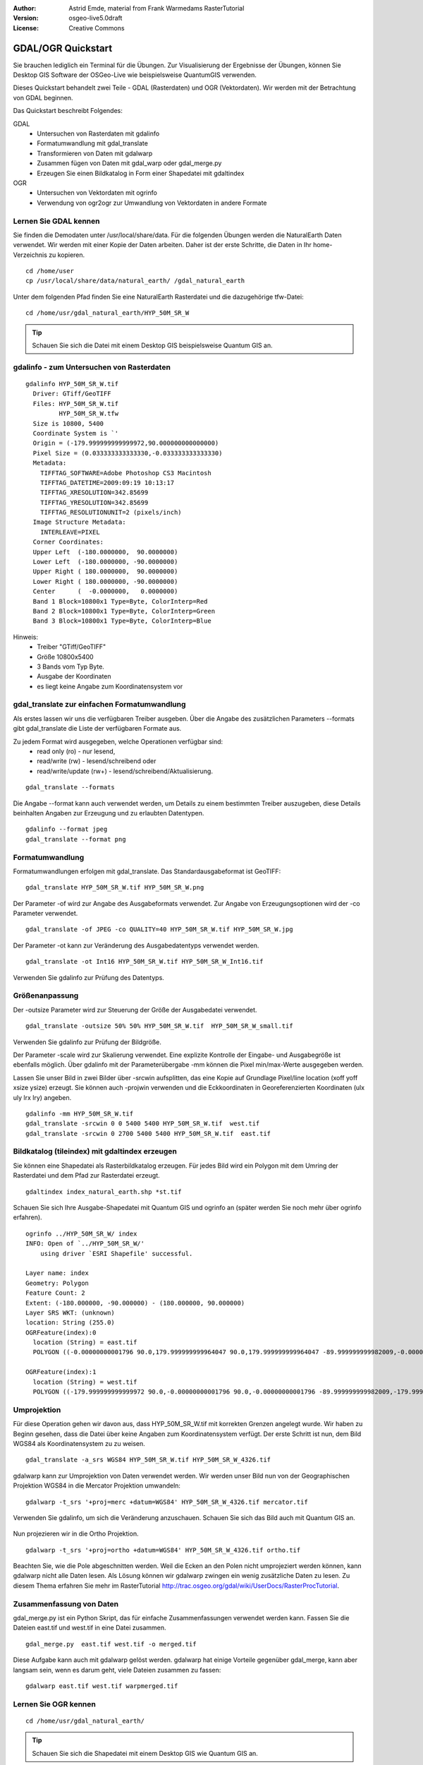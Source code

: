 :Author: Astrid Emde, material from Frank Warmedams RasterTutorial
:Version: osgeo-live5.0draft
:License: Creative Commons

.. _gdal_quickstart:
 
.. image:: ../../images/project_logos/logo-GDAL.png
  :scale: 60 %
  :alt: project logo
  :align: right
  :target: http://gdal.org/


*******************
GDAL/OGR Quickstart
*******************

Sie brauchen lediglich ein Terminal für die Übungen. Zur Visualisierung der Ergebnisse der Übungen, 
können Sie Desktop GIS Software der OSGeo-Live wie beispielsweise QuantumGIS verwenden.

Dieses Quickstart behandelt zwei Teile - GDAL (Rasterdaten) und OGR (Vektordaten). 
Wir werden mit der Betrachtung von GDAL beginnen.

Das Quickstart beschreibt Folgendes:

GDAL
  * Untersuchen von Rasterdaten mit gdalinfo
  * Formatumwandlung mit gdal_translate 
  * Transformieren von Daten mit gdalwarp
  * Zusammen fügen von Daten mit gdal_warp oder gdal_merge.py
  * Erzeugen Sie einen Bildkatalog in Form einer Shapedatei mit gdaltindex
   

OGR
  * Untersuchen von Vektordaten mit ogrinfo 
  * Verwendung von ogr2ogr zur Umwandlung von Vektordaten in andere Formate
 

Lernen Sie GDAL kennen
======================

Sie finden die Demodaten unter /usr/local/share/data. Für die folgenden Übungen werden 
die NaturalEarth Daten verwendet. Wir werden mit einer Kopie der Daten arbeiten. 
Daher ist der erste Schritte, die Daten in Ihr home-Verzeichnis zu kopieren.

:: 
  
  cd /home/user
  cp /usr/local/share/data/natural_earth/ /gdal_natural_earth 

 
Unter dem folgenden Pfad finden Sie eine NaturalEarth Rasterdatei und die dazugehörige tfw-Datei:
:: 
  
  cd /home/usr/gdal_natural_earth/HYP_50M_SR_W


.. tip:: Schauen Sie sich die Datei mit einem Desktop GIS beispielsweise Quantum GIS an.

gdalinfo - zum Untersuchen von Rasterdaten
==========================================
:: 
  
      gdalinfo HYP_50M_SR_W.tif 
	Driver: GTiff/GeoTIFF
	Files: HYP_50M_SR_W.tif
	       HYP_50M_SR_W.tfw
	Size is 10800, 5400
	Coordinate System is `'
	Origin = (-179.999999999999972,90.000000000000000)
	Pixel Size = (0.033333333333330,-0.033333333333330)
	Metadata:
	  TIFFTAG_SOFTWARE=Adobe Photoshop CS3 Macintosh
	  TIFFTAG_DATETIME=2009:09:19 10:13:17
	  TIFFTAG_XRESOLUTION=342.85699
	  TIFFTAG_YRESOLUTION=342.85699
	  TIFFTAG_RESOLUTIONUNIT=2 (pixels/inch)
	Image Structure Metadata:
	  INTERLEAVE=PIXEL
	Corner Coordinates:
	Upper Left  (-180.0000000,  90.0000000) 
	Lower Left  (-180.0000000, -90.0000000) 
	Upper Right ( 180.0000000,  90.0000000) 
	Lower Right ( 180.0000000, -90.0000000) 
	Center      (  -0.0000000,   0.0000000) 
	Band 1 Block=10800x1 Type=Byte, ColorInterp=Red
	Band 2 Block=10800x1 Type=Byte, ColorInterp=Green
	Band 3 Block=10800x1 Type=Byte, ColorInterp=Blue

Hinweis: 
  * Treiber "GTiff/GeoTIFF"
  * Größe 10800x5400
  * 3 Bands vom Typ Byte. 
  * Ausgabe der Koordinaten
  * es liegt keine Angabe zum Koordinatensystem vor



gdal_translate zur einfachen Formatumwandlung
============================================

Als erstes lassen wir uns die verfügbaren Treiber ausgeben. Über die Angabe des zusätzlichen Parameters --formats gibt gdal_translate die Liste der verfügbaren Formate aus.

Zu jedem Format wird ausgegeben, welche Operationen verfügbar sind:
  * read only (ro) - nur lesend,
  * read/write (rw) - lesend/schreibend oder 
  * read/write/update (rw+) - lesend/schreibend/Aktualisierung.

::
 
 gdal_translate --formats

Die Angabe --format kann auch verwendet werden, um Details zu einem bestimmten Treiber
auszugeben, diese Details beinhalten Angaben zur Erzeugung und zu erlaubten Datentypen.

::

 gdalinfo --format jpeg
 gdal_translate --format png 

Formatumwandlung
================

Formatumwandlungen erfolgen mit gdal_translate. Das Standardausgabeformat ist
GeoTIFF:

::

 gdal_translate HYP_50M_SR_W.tif HYP_50M_SR_W.png 

Der Parameter -of wird zur Angabe des Ausgabeformats verwendet. Zur Angabe von Erzeugungsoptionen 
wird der -co Parameter verwendet.

::

  gdal_translate -of JPEG -co QUALITY=40 HYP_50M_SR_W.tif HYP_50M_SR_W.jpg

Der Parameter -ot kann zur Veränderung des Ausgabedatentyps verwendet werden.
::
 
   gdal_translate -ot Int16 HYP_50M_SR_W.tif HYP_50M_SR_W_Int16.tif

Verwenden Sie gdalinfo zur Prüfung des Datentyps.


Größenanpassung
===============

Der -outsize Parameter wird zur Steuerung der Größe der Ausgabedatei verwendet.

::

    gdal_translate -outsize 50% 50% HYP_50M_SR_W.tif  HYP_50M_SR_W_small.tif

Verwenden Sie gdalinfo zur Prüfung der Bildgröße.

Der Parameter -scale wird zur Skalierung verwendet. Eine explizite Kontrolle der 
Eingabe- und Ausgabegröße ist ebenfalls möglich. Über gdalinfo mit der Parameterübergabe -mm
können die Pixel min/max-Werte ausgegeben werden.

Lassen Sie unser Bild in zwei Bilder über -srcwin aufsplitten, das eine Kopie 
auf Grundlage Pixel/line location (xoff yoff xsize ysize) erzeugt. Sie können auch -projwin verwenden 
und die Eckkoordinaten in Georeferenzierten Koordinaten (ulx uly lrx lry) angeben.

::

    gdalinfo -mm HYP_50M_SR_W.tif 
    gdal_translate -srcwin 0 0 5400 5400 HYP_50M_SR_W.tif  west.tif
    gdal_translate -srcwin 0 2700 5400 5400 HYP_50M_SR_W.tif  east.tif


Bildkatalog (tileindex) mit gdaltindex erzeugen
===============================================

Sie können eine Shapedatei als Rasterbildkatalog erzeugen. Für jedes Bild
wird ein Polygon mit dem Umring der Rasterdatei und dem Pfad zur Rasterdatei erzeugt.

::

 gdaltindex index_natural_earth.shp *st.tif

Schauen Sie sich Ihre Ausgabe-Shapedatei mit Quantum GIS und ogrinfo an (später werden Sie
noch mehr über ogrinfo erfahren).

  .. image:: ../../images/screenshots/800x600/gdal_gdaltindex.png
     :scale: 80

::

  ogrinfo ../HYP_50M_SR_W/ index
  INFO: Open of `../HYP_50M_SR_W/'
      using driver `ESRI Shapefile' successful.

  Layer name: index
  Geometry: Polygon
  Feature Count: 2
  Extent: (-180.000000, -90.000000) - (180.000000, 90.000000)
  Layer SRS WKT: (unknown)
  location: String (255.0)
  OGRFeature(index):0
    location (String) = east.tif
    POLYGON ((-0.00000000001796 90.0,179.999999999964047 90.0,179.999999999964047 -89.999999999982009,-0.00000000001796 -89.999999999982009,-0.00000000001796 90.0))

  OGRFeature(index):1
    location (String) = west.tif
    POLYGON ((-179.999999999999972 90.0,-0.00000000001796 90.0,-0.00000000001796 -89.999999999982009,-179.999999999999972 -89.999999999982009,-179.999999999999972 90.0))
  

Umprojektion
============

Für diese Operation gehen wir davon aus, dass HYP_50M_SR_W.tif mit korrekten 
Grenzen angelegt wurde.
Wir haben zu Beginn gesehen, dass die Datei über keine Angaben zum Koordinatensystem verfügt.
Der erste Schritt ist nun, dem Bild WGS84 als Koordinatensystem zu zu weisen.


::

     gdal_translate -a_srs WGS84 HYP_50M_SR_W.tif HYP_50M_SR_W_4326.tif

gdalwarp kann zur Umprojektion von Daten verwendet werden. Wir werden unser Bild nun von der
Geographischen Projektion WGS84 in die Mercator Projektion umwandeln:

::

   gdalwarp -t_srs '+proj=merc +datum=WGS84' HYP_50M_SR_W_4326.tif mercator.tif

Verwenden Sie gdalinfo, um sich die Veränderung anzuschauen. Schauen Sie sich das Bild auch mit Quantum GIS an.

  .. image:: ../../images/screenshots/800x600/gdal_mercator.png
     :scale: 80

Nun projezieren wir in die Ortho Projektion.  

::

   gdalwarp -t_srs '+proj=ortho +datum=WGS84' HYP_50M_SR_W_4326.tif ortho.tif


.. image:: ../../images/screenshots/800x600/gdal_ortho.png
     :scale: 80

Beachten Sie, wie die Pole abgeschnitten werden. Weil die Ecken an den Polen nicht umprojeziert werden können, kann gdalwarp nicht alle Daten lesen. Als Lösung können wir gdalwarp zwingen ein wenig zusätzliche Daten zu lesen. Zu diesem Thema erfahren Sie mehr im RasterTutorial http://trac.osgeo.org/gdal/wiki/UserDocs/RasterProcTutorial.



Zusammenfassung von Daten
=========================

gdal_merge.py ist ein Python Skript, das für einfache Zusammenfassungen verwendet werden kann.
Fassen Sie die Dateien east.tif und west.tif in eine Datei zusammen.

::

   gdal_merge.py  east.tif west.tif -o merged.tif


Diese Aufgabe kann auch mit gdalwarp gelöst werden. gdalwarp hat einige 
Vorteile gegenüber gdal_merge, kann aber langsam sein, wenn es darum geht, viele Dateien zusammen zu fassen:

::

   gdalwarp east.tif west.tif warpmerged.tif



Lernen Sie OGR kennen
=====================

:: 
  
  cd /home/usr/gdal_natural_earth/


.. tip:: Schauen Sie sich die Shapedatei mit einem Desktop GIS wie Quantum GIS an.


Nutzen Sie ogrinfo zur Ausgabe von Informationen über Vektordaten
=================================================================

:: 

  ogrinfo ./natural_earth
  INFO: Open of `../natural_earth/'
      using driver `ESRI Shapefile' successful.
  1: 10m_lakes (Polygon)
  2: 10m_land (Polygon)
  3: 10m_rivers_lake_centerlines (Line String)
  4: 10m-admin-0-countries (Polygon)
  5: 10m_ocean (Polygon)
  6: 10m-urban-area (Polygon)
  7: 10m_populated_places_simple (Point)

Lassen Sie sich eine Zusammenfassung zu Ihren Daten mit ogrinfo und -so ausgeben.

::

	ogrinfo -so ../natural_earth/ 10m-admin-0-countries
	INFO: Open of `../natural_earth/'
	      using driver `ESRI Shapefile' successful.

	Layer name: 10m-admin-0-countries
	Geometry: Polygon
	Feature Count: 251
	Extent: (-179.999783, -89.999828) - (180.000258, 83.633811)
	Layer SRS WKT:
	GEOGCS["GCS_WGS_1984",
	    DATUM["WGS_1984",
		SPHEROID["WGS_1984",6378137.0,298.257223563]],
	    PRIMEM["Greenwich",0.0],
	    UNIT["Degree",0.0174532925199433]]
	OBJECTID: Integer (9.0)
	COUNTRY: String (100.0)
	FEATURECLA: String (32.0)
	SOV: String (100.0)
	SHAPE_LENG: Real (19.11)
	SHAPE_AREA: Real (19.11)

Wenn Sie ogrinfo ohne einen zusätzlichen Parameter aufrufen, erhalten Sie zuerst die Zusammenfassung
 der Daten gefolgt von einer Sektion für jeden einzelnen Datensatzes.

::

	ogrinfo ../natural_earth/ 10m-admin-0-countries

Sie können die Ergebnisse von ogrinfo an grep weitergeben, um die Daten zu filtern 
und nur das Attribut COUNTRY auszugeben.

:: 
	ogrinfo ../natural_earth/ 10m-admin-0-countries | grep COUNTRY
	COUNTRY: String (100.0)
	COUNTRY (String) = Afghanistan
	COUNTRY (String) = Akrotiri Sovereign Base Area
	COUNTRY (String) = Aland
	COUNTRY (String) = Albania
	COUNTRY (String) = Algeria
	COUNTRY (String) = American Samoa
	COUNTRY (String) = Andorra
	etc.


Sie können Ihre Daten in andere Formate konvertieren. Über --formats erhalten Sie die Liste der
unterstützten Formate.

Nutzen Sie ogr2ogr um Vektordaten in verschiedene Formate zu konvertieren
=========================================================================

Sie können ogr2ogr nutzem 
####
You can use ogr2ogr to converts simple features data between file
formats. You can use --formats to get the list of the supported formats
with read/write information. 

Konvertieren Sie die Länder in das GML-Format.

::

  ogr2ogr --formats
  ogr2ogr -f GML countries.xml 10m-admin-0-countries.shp	  


Weitere Aufgaben
================

Hier sind ein paar weitere Aufgaben, die Sie lösen können.

#. Verwenden Sie gdalwarp oder gdal_merge.py um Ihr Daten zu ##to mosaic your data

#. Verwenden Sie gdaladdo, um interne Übersichten aufzubauen#Try gdaladdo to build internal overviews

#. QGIS uses GDAL/OGR too to suport many formats. It also provides the GdalTools Plugin to process raster data. This plugin integrates the gdal-tools into QGIS. 

#. Try ogr2ogr to import/export your vector data to other formats like PostGIS. Have a look at the options ogr2ogr provides.

#. Try the QGIS plugin OGR-Layer-Konverter.


Der nächste Schritt
====================

Dies war lediglich der erste Einstieg in GDAL und OGR. Es gibt sehr viele weitere Funktionalitäten zu entdecken.

GDAL Projektseite

  http://www.gdal.org

Alles über OGR

  http://gdal.org/ogr/index.html

GDAL Tutorial

  http://trac.osgeo.org/gdal/wiki/UserDocs/RasterProcTutorial
